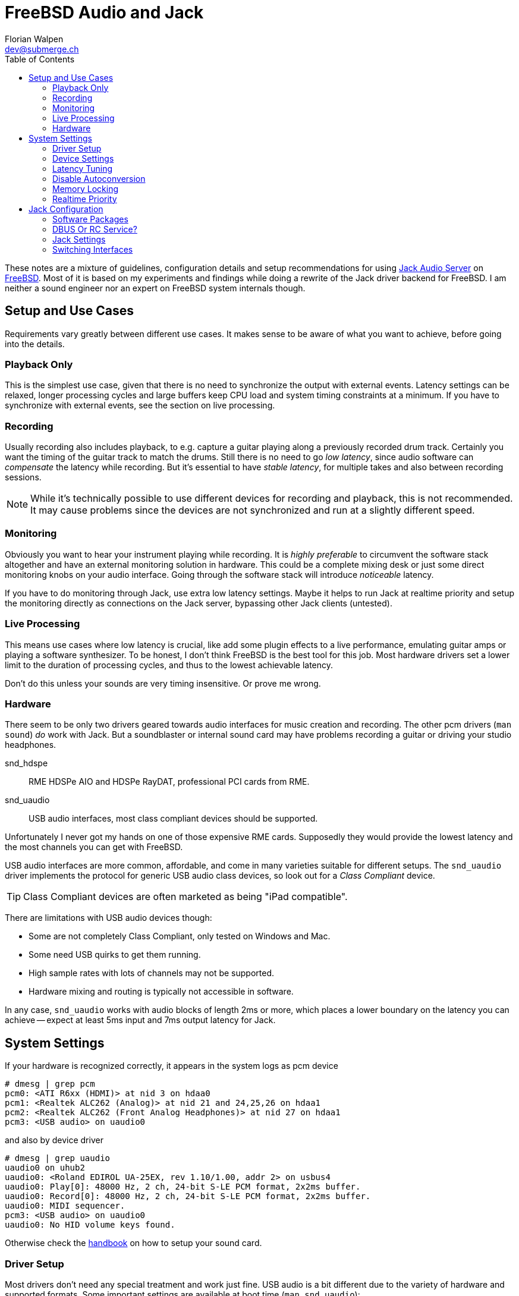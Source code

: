 = FreeBSD Audio and Jack
Florian Walpen <dev@submerge.ch>
:toc:

These notes are a mixture of guidelines, configuration details and setup
recommendations for using https://jackaudio.org/[Jack Audio Server] on
https://jackaudio.org/[FreeBSD]. Most of it is based on my experiments and
findings while doing a rewrite of the Jack driver backend for FreeBSD. I am
neither a sound engineer nor an expert on FreeBSD system internals though.

<<<

== Setup and Use Cases

Requirements vary greatly between different use cases. It makes sense to be
aware of what you want to achieve, before going into the details.

=== Playback Only

This is the simplest use case, given that there is no need to synchronize the
output with external events. Latency settings can be relaxed, longer processing
cycles and large buffers keep CPU load and system timing constraints at a
minimum. If you have to synchronize with external events, see the section
on live processing.


=== Recording

Usually recording also includes playback, to e.g. capture a guitar playing
along a previously recorded drum track. Certainly you want the timing of the
guitar track to match the drums. Still there is no need to go _low latency_,
since audio software can _compensate_ the latency while recording. But it's
essential to have _stable latency_, for multiple takes and also between
recording sessions.

[NOTE]
====

While it's technically possible to use different devices for recording and
playback, this is not recommended. It may cause problems since the devices are
not synchronized and run at a slightly different speed.

====


=== Monitoring

Obviously you want to hear your instrument playing while recording. It is
_highly preferable_ to circumvent the software stack altogether and have an
external monitoring solution in hardware. This could be a complete mixing desk
or just some direct monitoring knobs on your audio interface. Going through the
software stack will introduce _noticeable_ latency.

If you have to do monitoring through Jack, use extra low latency settings.
Maybe it helps to run Jack at realtime priority and setup the monitoring
directly as connections on the Jack server, bypassing other Jack clients
(untested).


=== Live Processing

This means use cases where low latency is crucial, like add some plugin effects
to a live performance, emulating guitar amps or playing a software synthesizer.
To be honest, I don't think FreeBSD is the best tool for this job. Most
hardware drivers set a lower limit to the duration of processing cycles, and
thus to the lowest achievable latency.

Don't do this unless your sounds are very timing insensitive. Or prove me wrong.


=== Hardware

There seem to be only two drivers geared towards audio interfaces for music
creation and recording. The other pcm drivers (`man sound`) _do_ work with
Jack. But a soundblaster or internal sound card may have problems recording a
guitar or driving your studio headphones.

snd_hdspe::
RME HDSPe AIO and HDSPe RayDAT, professional PCI cards from RME.
snd_uaudio::
USB audio interfaces, most class compliant devices should be supported.

Unfortunately I never got my hands on one of those expensive RME cards.
Supposedly they would provide the lowest latency and the most channels you can
get with FreeBSD.

USB audio interfaces are more common, affordable, and come in many varieties
suitable for different setups. The `snd_uaudio` driver implements the protocol
for generic USB audio class devices, so look out for a _Class Compliant_
device.

TIP: Class Compliant devices are often marketed as being "iPad compatible".

There are limitations with USB audio devices though:

* Some are not completely Class Compliant, only tested on Windows and Mac.
* Some need USB quirks to get them running.
* High sample rates with lots of channels may not be supported.
* Hardware mixing and routing is typically not accessible in software.

In any case, `snd_uaudio` works with audio blocks of length 2ms or more, which
places a lower boundary on the latency you can achieve -- expect at least 5ms
input and 7ms output latency for Jack.

<<<

== System Settings

If your hardware is recognized correctly, it appears in the system logs as pcm
device

  # dmesg | grep pcm
  pcm0: <ATI R6xx (HDMI)> at nid 3 on hdaa0
  pcm1: <Realtek ALC262 (Analog)> at nid 21 and 24,25,26 on hdaa1
  pcm2: <Realtek ALC262 (Front Analog Headphones)> at nid 27 on hdaa1
  pcm3: <USB audio> on uaudio0

and also by device driver

  # dmesg | grep uaudio
  uaudio0 on uhub2
  uaudio0: <Roland EDIROL UA-25EX, rev 1.10/1.00, addr 2> on usbus4
  uaudio0: Play[0]: 48000 Hz, 2 ch, 24-bit S-LE PCM format, 2x2ms buffer.
  uaudio0: Record[0]: 48000 Hz, 2 ch, 24-bit S-LE PCM format, 2x2ms buffer.
  uaudio0: MIDI sequencer.
  pcm3: <USB audio> on uaudio0
  uaudio0: No HID volume keys found.

Otherwise check the
https://docs.freebsd.org/en/books/handbook/multimedia/[handbook] on how to
setup your sound card.

=== Driver Setup

Most drivers don't need any special treatment and work just fine. USB audio is
a bit different due to the variety of hardware and supported formats. Some
important settings are available at boot time (`man snd_uaudio`):

./boot/loader.conf
----
snd_uaudio_load="YES" # <1>

hw.usb.uaudio.default_channels="2" # <2>
hw.usb.uaudio.default_bits="24"
hw.usb.uaudio.default_rate="48000"

hw.usb.quirk.0="0x0a4a 0xc150 0x0000 0xffff UQ_CFG_INDEX_1" # <3>
hw.usb.quirk.1="0x0582 0x00e6 0x0000 0xffff UQ_AU_VENDOR_CLASS"
----
<1> Force loading the driver, prerequisite for other settings.
<2> Default number of channels, sample size and sample rate.
<3> Quirks to make some incompatible devices work.

If a USB device supports multiple configurations, the driver will choose the
"best" one. You can make it prefer a different channel count, sample size and
sample rate by setting the defaults here. Quirks are needed when devices don't
adhere to standards and only work with some special treatment. See `man
usb_quirk`.

=== Device Settings

These are system-wide settings to manage sound devices. Sound devices are
numbered for identification, with an unnumbered alias `/dev/dsp` which
represents the default device.

./etc/sysctl.conf
----
hw.snd.verbose=2      # <1>
hw.snd.default_auto=0 # <2>
hw.snd.default_unit=1 # <3>
----
<1> Get more info from `/dev/sndstat`, _recommended_!
<2> Automatically assign the default sound device `/dev/dsp`.
<3> Manually set the default sound device `/dev/dsp`.

See `man sound` for more details and possible values. The default sound device is
picked up by desktop environments and other software like browsers. I prefer to
set it to some internal sound card, and _not_ to my main audio interface, to
avoid conflicts.

WARNING: Order and numbering of sound devices is not fixed and may change on
reboot if new hardware is added.

=== Latency Tuning

One important latency factor is the number of samples that the device driver
processes at once. For USB devices this is set at boot time:

./boot/loader.conf
----
hw.usb.uaudio.default_channels="2"
----

I highly recommend to use the minimum value here, which is 2 milliseconds of
sample data. Apart from reducing the transfer latency, it also has another
effect. Even if Jack processes a larger block of samples per cycle, this
smoothes out the cycle times.

For non-USB devices have a look at the corresponding man page. If the driver
provides no dedicated knobs, it may be worth a try to lower the generic sound
latency tunables (`man sound`):

./etc/sysctl.conf
----
hw.snd.latency=0
hw.snd.latency_profile=0
----

These mainly affect the buffering latency, which is irrelevant to Jack. But
some device drivers adapt to these tunables and process smaller blocks of
samples at once.

Although not directly involved, timing accuracy also plays a role with latency.
Inaccurate timer wakeups contribute to buffer over- and underruns, especially
with low-latency setups. The following increases overall timing accuracy of the
system and is recommended for all use cases:

./etc/sysctl.conf
----
kern.timecounter.alloweddeviation=0
----

The only downside is more frequent system wakeups, which translates to higher
power and battery consumption on laptops.

=== Disable Autoconversion

Sound devices on FreeBSD accept various sample formats, sample rates and
channel configurations. They also support concurrent access with separate
volume control per application. This is achieved by an automatic conversion
stage in front of the hardware driver, dynamically composed of format
conversion, channel mixing and volume control stages as needed.

Conversion stages show up in `cat /dev/sndstat` as feeder_format, feeder_mixer
or feeder_volume:

./dev/sndstat
----
...
pcm3: <USB audio> at ? kld snd_uaudio (1p:1v/1r:1v) default
        snddev flags=0x2e6<AUTOVCHAN,SOFTPCMVOL,BUSY,MPSAFE,REGISTERED,VPC>
        [pcm3:play:dsp3.p0]: spd 48000, fmt 0x00200010/0x00210000, flags 0x00002100, 0x00000006
        interrupts 1053, underruns 0, feed 1052, ready 0 [b:4608/2304/2|bs:4096/2048/2]
        channel flags=0x2100<BUSY,HAS_VCHAN>
        {userland} -> feeder_mixer(0x00200010) -> feeder_format(0x00200010 -> 0x00210000) -> {hardware}
...
----

NOTE: Automatic conversion is not applied to audio interfaces with more than 8
channels.

While very convenient in general, this behaviour has some drawbacks when using
Jack. The conversion stages introduce noticeable latency, irregular processing
cycles and hinder buffer management by reporting incorrect buffer statistics.

There are two solutions, depending on how the audio interface is used.

Bitperfect Mode:: Completely disable conversion and concurrent access. This
makes sense if Jack is the only program to open the device.
+
./etc/sysctl.conf
----
dev.pcm.3.play.vchans=0
dev.pcm.3.rec.vchans=0
dev.pcm.3.bitperfect=1
----

Exclusive Mode:: Configure Jack to open the device in exclusive mode (see Jack
configuration). Make sure the device is not used by any other program at the
same time. Also we have to set the sample rate and format of the device to
match _exactly_ what we want to use with Jack.
+
./etc/sysctl.conf
----
dev.pcm.3.play.vchanformat=s24le:2.0
dev.pcm.3.play.vchanrate=48000
dev.pcm.3.rec.vchanformat=s24le:2.0
dev.pcm.3.rec.vchanrate=48000
----

When running Jack, we can check `cat /dev/sndstat` again to make sure there is
no conversion going on - there should be only feeder_root between userland and
hardware:

./dev/sndstat
----
...
        pcm3:play:dsp3.p0[pcm3:virtual:dsp3.vp0]: spd 48000, fmt 0x00210000, flags 0xb000010c, 0x00000001, pid 1779 (jackdbus)
        interrupts 0, underruns 0, feed 2467, ready 8928 [b:0/0/0|bs:16368/2046/8]
        channel flags=0xb000010c<RUNNING,TRIGGERED,BUSY,VIRTUAL,BITPERFECT,EXCLUSIVE>
        {userland} -> feeder_root(0x00210000) -> {hardware}
...
----


=== Memory Locking

Jack tries to lock part of its memory in RAM, to prevent it from being swapped
out by the operating system. We have to explicitly allow this in
`/etc/login.conf`, for the users that want to run Jack. For simplicity I just
change the resource limit of the default login class, search for "memorylocked"
and increase it to at least

./etc/login.conf
----
...
        :memorylocked=128M:\
...
----

This should be sufficient for Jack. Remember to run

  # cap_mkdb /etc/login.conf

afterwards and then logout and login again with the user running Jack.


=== Realtime Priority

The FreeBSD scheduler is able to run processes with so-called realtime
priority, which means these processes will not be interrupted by other
processes, or even drivers. Running Jack with realtime priority can help a
great deal to avoid gaps in audio processing, in particular with modern desktop
environments.

Traditionally, only root was allowed to run processes at realtime priority.
Starting with FreeBSD 13.1, this privilege can be granted to individual users.
We have to load the `mac_priority` kernel module, through

  # kldload mac_priority

or at system boot for a permanent setup:

./etc/rc.conf
----
kld_list="mac_priority"
----

Then we just add the audio user to the `realtime` group.

  # pw groupmod realtime -m joe

The man pages have more info on this, see `man mac_priority` and `man rtprio`.

WARNING: Misbehaving processes running at realtime priority can render a system
unusable by starving all other processes. Only selected processes or threads
should be run at realtime priority.

Fortunately, Jack and Jack clients take care of this and only elevate threads to
realtime priority when needed. This can be enabled in the Jack settings.

<<<


== Jack Configuration

=== Software Packages

Obviously we have to install Jack from packages (`pkg install jackit`) or ports
(`audio/jack`) first. Some USB devices provide MIDI ports, they can be made
accessible via `audio/jack_umidi`. To make any use of Jack we probably need
additional software like:

Jack GUI:: Both `audio/qjackctl` and `audio/cadence` are GUI utilities for
managing a Jack server and its audio connections in a graphical way.
+
WARNING: Do not use QjackCtl or Cadence to create Jack settings - doesn't work.

DAW:: I'd suggest `audio/ardour6` for full-blown projects, but there's some
alternatives with different scope and varying state of completeness. Like
`audio/muse-sequencer`, `audio/traverso` or `audio/zrythm`.

Plugins:: Search for package names that end in "-lv2", there's plenty of'em.
E.g. `audio/calf-lv2` and `audio/lsp-plugins-lv2` will cover the basics,
there's `audio/guitarix-lv2` for guitar effects, and `audio/avldrums-lv2` is a
decent MIDI drum set.

Synthesizers and Samplers:: I have no experience with standalone synthesizers,
but searching the packages for "synth" will give you a some options. The same
goes for samplers, I only use `audio/hydrogen` to prototype MIDI drum tracks.

TIP: A quick and easy way to test Jack sound output is to start Hydrogen and
open one of the demos coming with it.


=== DBUS Or RC Service?

Starting Jack server via DBUS is the "modern" approach and most current Jack
clients assume that to be the default. Usually DBUS service is required to run
desktop environments anyway, it is enabled in `rc.conf`:

./etc/rc.conf
----
dbus_enable="YES"
----

Then you should be able to configure and run Jack through the `jack_control`
command line interface (see below). The DBUS approach is quite flexible. It is
common for audio software to start a Jack server on demand if it's not already
running.

The alternative is to start Jack server by an RC service which can be enabled
at boot time:

./etc/rc.conf
----
jackd_enable="YES" # <1>
jackd_user="joe"   # <2>
jackd_rtprio="YES" # <3>
----
<1> Enable Jack RC service at boot time, set "NO" to start manually.
<2> The user for which the Jack server is started.
<3> Set the system scheduling for Jack server to realtime priority.

This can be convenient for some rather static setups, but it is restricted to a
single audio software user. Configuration is also done in `rc.conf`.

The RC script allows to run the Jack server with realtime priority, even when
the user itself does not have the rights to do so. In practice this leads to
problems, because Jack clients started by the user cannot run with realtime
priority.

Thus starting with FreeBSD 13.1, it is recommended to grant realtime privileges
to the audio user through the `mac_priority` kernel module, see
<<realtime-priority,Realtime Priority>>.

CAUTION: Mixing the DBUS and RC service methods can be problematic, make sure
you only run one instance of Jack server at a time.


=== Jack Settings

Let's focus on the DBUS approach first. Don't worry, the RC service takes the
same setting parameters, just as CLI arguments. The idea of the DBUS control
interface is to change the current settings as needed, and then start the Jack
server with these settings. Settings are persistently stored in
`~/.config/jack/conf.xml`.

  # jack_control help

prints an overview of the subcommands of the control interface. Before anything
else we have to set the driver backend, OSS in our case.

  # jack_control ds oss

Then we can examine the driver specific settings.

  # jack_control dp

Individual parameters can be modified as follows:

  # jack_control dps rate 48000

Relevant parameters for the OSS driver backend are

rate:: Sample rate used by the audio interface, like 44100, 48000, 96000.

period:: Length of a Jack processing cycle in samples (per channel). The
duration depends on the sample rate, e.g. a period of 384 at 48kHz results in
384 / 48000 = 8ms. A lower value means less overall latency, but also more risk
of playback and recording gaps.
+
TIP: I recommend to use a multiple of what the device driver processes at once.
With 96 (2ms) for a USB device at 48kHz, a period of 192 (4ms), 384 (8ms) or 768
(16ms) would be feasible. If unsure, search the logs for `read blocks` and
`write blocks` - Jack tries to detect the block size processed by the driver
when opening the device.
+
WARNING: Some Jack clients expect the period to be a power of two (256, 512,
1024...) but most software and plugins do not rely on that.

nperiods:: Additional output buffer, in number of periods. Increasing this
value by one will increase playback latency by one period. With the default
value of 1, the buffer-induced latency stays between 0 and 1 period for input,
and between 1 and 2 periods for output in normal operation. Also Jack
processing can be 1 period late, before playback and recording gaps occur.

TIP: The default of 1 extra period works well in most setups, there's rarely
any need to change this.

wordlength:: Sample size in bits (16, 24, 32).

inchannels:: Number of recording channels of the sound device.

outchannels:: Number of playback channels of the sound device.

excl:: Exclusive access, only Jack can use the sound device while Jack is
running. Recommended!

capture and playback:: Paths to the recording and playback device. They must
represent the same audio interface, or you will likely run into synchronization
problems.

input-latency:: External recording latency in samples, includes the whole path
from analog input through the audio interface to the device driver. This is
used for latency correction by Jack clients.

output-latency:: Same as input-latency, but for the whole path from device
driver to analog output. Also used for latency correction.

The engine parameters affect the general behaviour of Jack, most of them should
be left untouched. Available parameters can be listed with

  # jack_control ep

realtime:: Let Jack and Jack clients elevate specific threads to be scheduled
with realtime priority. Set this to `False` if the user does not have realtime
privileges, see <<realtime-priority,Realtime Priority>>.

verbose:: This can be temporarily enabled to help with debugging. Jack will
spit out a _lot_ of details into the logs, turn it off for normal operation.

sync:: By default, Jack operates in what it calls _asynchronous_ mode. A
processing cycle fetches a period of capture samples first, then outputs the
playback samples processed in the _previous_ cycle, and finally lets the clients
process the samples of the current cycle. Jack will not wait for all clients to finish,
and proceed with the next cycle when time is up.
+
If _synchronous_ mode is enabled here, Jack will output the playback samples
processed in the _current_ cycle, bypassing the extra buffer with one period of
latency. This comes at the cost of strictly waiting for all clients to finish,
thus clients and plugins that misbehave may quickly render Jack operation
unstable.


=== Switching Interfaces

Sometimes you want to switch between different audio interfaces, or even just
different configurations of the same interface. Since GUI tool like QJackCtl
and Cadence can't handle Jack settings correctly on FreeBSD, we have to resort
to shell scripts:

.JackConfig18i20.sh
[source,shell]
----
#!/bin/sh
# Jack config for the Focusrite 18i20
jack_control dps rate 48000
jack_control dps period 768
jack_control dps wordlength 32
jack_control dps inchannels 18
jack_control dps outchannels 20
jack_control dps input-latency 80
jack_control dps output-latency 80
----

Jack DBUS server stores its settings persistently, thus we can adjust only the
settings that change frome interface to interface, and leave the others
untouched. If the device numbers change, symbolic links may be used to create a
device alias on the fly.

  # ln -s /dev/dsp3 /dev/dsp_jack

If started as an RC service, the settings have to be changed in `/etc/rc.conf`
before doing a restart of the service.


